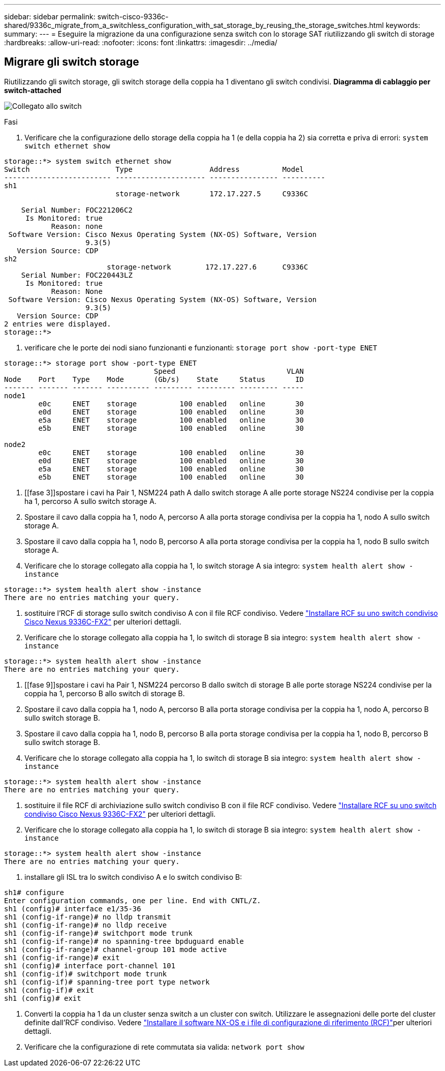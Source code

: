 ---
sidebar: sidebar 
permalink: switch-cisco-9336c-shared/9336c_migrate_from_a_switchless_configuration_with_sat_storage_by_reusing_the_storage_switches.html 
keywords:  
summary:  
---
= Eseguire la migrazione da una configurazione senza switch con lo storage SAT riutilizzando gli switch di storage
:hardbreaks:
:allow-uri-read: 
:nofooter: 
:icons: font
:linkattrs: 
:imagesdir: ../media/




== Migrare gli switch storage

Riutilizzando gli switch storage, gli switch storage della coppia ha 1 diventano gli switch condivisi.
*Diagramma di cablaggio per switch-attached*

image:9336c_image1.jpg["Collegato allo switch"]

.Fasi
. Verificare che la configurazione dello storage della coppia ha 1 (e della coppia ha 2) sia corretta e priva di errori:
`system switch ethernet show`


[listing]
----
storage::*> system switch ethernet show
Switch                    Type                  Address          Model
------------------------- --------------------- ---------------- ----------
sh1
                          storage-network       172.17.227.5     C9336C

    Serial Number: FOC221206C2
     Is Monitored: true
           Reason: none
 Software Version: Cisco Nexus Operating System (NX-OS) Software, Version
                   9.3(5)
   Version Source: CDP
sh2
                        storage-network        172.17.227.6      C9336C
    Serial Number: FOC220443LZ
     Is Monitored: true
           Reason: None
 Software Version: Cisco Nexus Operating System (NX-OS) Software, Version
                   9.3(5)
   Version Source: CDP
2 entries were displayed.
storage::*>
----
. [[step2]]verificare che le porte dei nodi siano funzionanti e funzionanti:
`storage port show -port-type ENET`


[listing]
----
storage::*> storage port show -port-type ENET
                                   Speed                          VLAN
Node    Port    Type    Mode       (Gb/s)    State     Status       ID
------- ------- ------- ---------- --------- --------- --------- -----
node1
        e0c     ENET    storage          100 enabled   online       30
        e0d     ENET    storage          100 enabled   online       30
        e5a     ENET    storage          100 enabled   online       30
        e5b     ENET    storage          100 enabled   online       30

node2
        e0c     ENET    storage          100 enabled   online       30
        e0d     ENET    storage          100 enabled   online       30
        e5a     ENET    storage          100 enabled   online       30
        e5b     ENET    storage          100 enabled   online       30
----
. [[fase 3]]spostare i cavi ha Pair 1, NSM224 path A dallo switch storage A alle porte storage NS224 condivise per la coppia ha 1, percorso A sullo switch storage A.
. Spostare il cavo dalla coppia ha 1, nodo A, percorso A alla porta storage condivisa per la coppia ha 1, nodo A sullo switch storage A.
. Spostare il cavo dalla coppia ha 1, nodo B, percorso A alla porta storage condivisa per la coppia ha 1, nodo B sullo switch storage A.
. Verificare che lo storage collegato alla coppia ha 1, lo switch storage A sia integro:
`system health alert show -instance`


[listing]
----
storage::*> system health alert show -instance
There are no entries matching your query.
----
. [[step7]]sostituire l'RCF di storage sullo switch condiviso A con il file RCF condiviso. Vedere link:9336c_install_nx-os_software_and_reference_configuration_files_rcfs.html#install-the-rcf-on-a-cisco-nexus-9336c-fx2-shared-switch["Installare RCF su uno switch condiviso Cisco Nexus 9336C-FX2"] per ulteriori dettagli.
. Verificare che lo storage collegato alla coppia ha 1, lo switch di storage B sia integro:
`system health alert show -instance`


[listing]
----
storage::*> system health alert show -instance
There are no entries matching your query.
----
. [[fase 9]]spostare i cavi ha Pair 1, NSM224 percorso B dallo switch di storage B alle porte storage NS224 condivise per la coppia ha 1, percorso B allo switch di storage B.
. Spostare il cavo dalla coppia ha 1, nodo A, percorso B alla porta storage condivisa per la coppia ha 1, nodo A, percorso B sullo switch storage B.
. Spostare il cavo dalla coppia ha 1, nodo B, percorso B alla porta storage condivisa per la coppia ha 1, nodo B, percorso B sullo switch storage B.
. Verificare che lo storage collegato alla coppia ha 1, lo switch di storage B sia integro:
`system health alert show -instance`


[listing]
----
storage::*> system health alert show -instance
There are no entries matching your query.
----
. [[STEP13]]sostituire il file RCF di archiviazione sullo switch condiviso B con il file RCF condiviso. Vedere link:9336c_install_nx-os_software_and_reference_configuration_files_rcfs.html#install-the-rcf-on-a-cisco-nexus-9336c-fx2-shared-switch["Installare RCF su uno switch condiviso Cisco Nexus 9336C-FX2"] per ulteriori dettagli.
. Verificare che lo storage collegato alla coppia ha 1, lo switch di storage B sia integro:
`system health alert show -instance`


[listing]
----
storage::*> system health alert show -instance
There are no entries matching your query.
----
. [[step15]]installare gli ISL tra lo switch condiviso A e lo switch condiviso B:


[listing]
----
sh1# configure
Enter configuration commands, one per line. End with CNTL/Z.
sh1 (config)# interface e1/35-36
sh1 (config-if-range)# no lldp transmit
sh1 (config-if-range)# no lldp receive
sh1 (config-if-range)# switchport mode trunk
sh1 (config-if-range)# no spanning-tree bpduguard enable
sh1 (config-if-range)# channel-group 101 mode active
sh1 (config-if-range)# exit
sh1 (config)# interface port-channel 101
sh1 (config-if)# switchport mode trunk
sh1 (config-if)# spanning-tree port type network
sh1 (config-if)# exit
sh1 (config)# exit
----
. [[step16]]Converti la coppia ha 1 da un cluster senza switch a un cluster con switch. Utilizzare le assegnazioni delle porte del cluster definite dall'RCF condiviso. Vedere link:9336c_install_nx-os_software_and_reference_configuration_files_rcfs.html["Installare il software NX-OS e i file di configurazione di riferimento (RCF)"]per ulteriori dettagli.
. Verificare che la configurazione di rete commutata sia valida:
`network port show`

